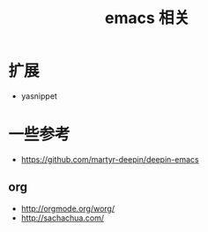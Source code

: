 #+title: emacs 相关

* 

* 扩展
  - yasnippet

* 一些参考
  - https://github.com/martyr-deepin/deepin-emacs

** org
   - http://orgmode.org/worg/
   - http://sachachua.com/

